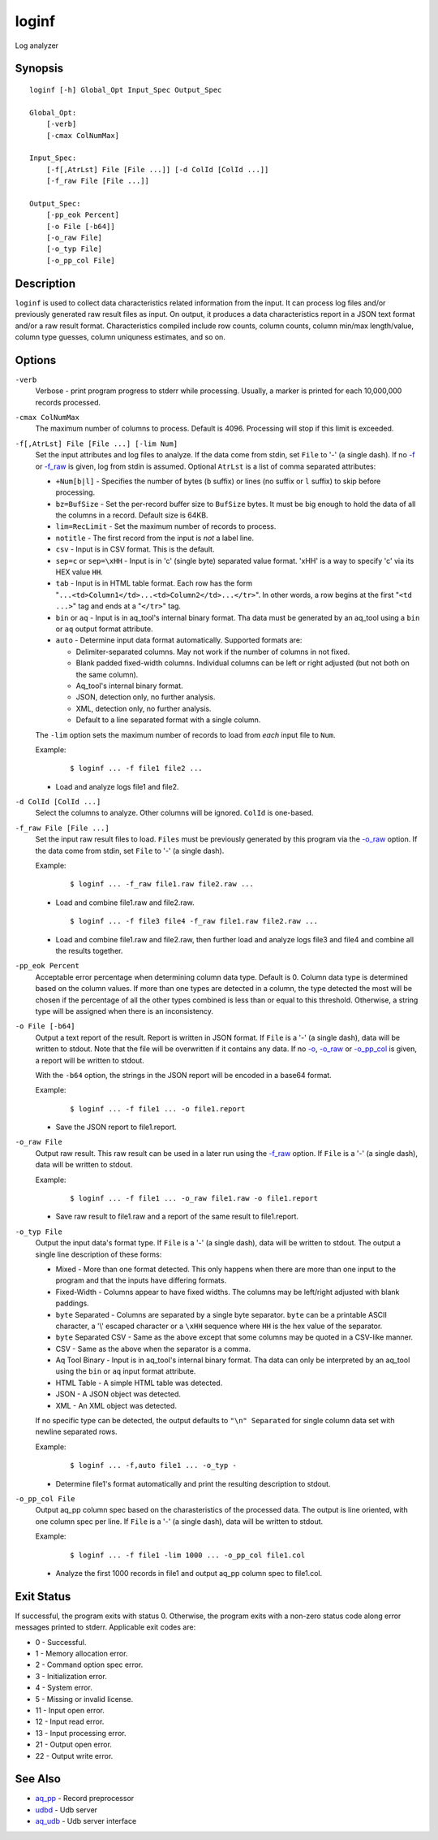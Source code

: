 .. |<br>| raw:: html

   <br>

======
loginf
======

Log analyzer


Synopsis
========

::

  loginf [-h] Global_Opt Input_Spec Output_Spec

  Global_Opt:
      [-verb]
      [-cmax ColNumMax]

  Input_Spec:
      [-f[,AtrLst] File [File ...]] [-d ColId [ColId ...]]
      [-f_raw File [File ...]]

  Output_Spec:
      [-pp_eok Percent]
      [-o File [-b64]]
      [-o_raw File]
      [-o_typ File]
      [-o_pp_col File]


Description
===========

``loginf`` is used to collect data characteristics related information
from the input. It can process log files and/or previously generated
raw result files as input.
On output, it produces a data characteristics report in a JSON text format
and/or a raw result format.
Characteristics compiled include row counts, column counts,
column min/max length/value, column type guesses,
column uniquness estimates, and so on.


Options
=======

.. _`-verb`:

``-verb``
  Verbose - print program progress to stderr while processing.
  Usually, a marker is printed for each 10,000,000 records processed.


.. _`-cmax`:

``-cmax ColNumMax``
  The maximum number of columns to process. Default is 4096.
  Processing will stop if this limit is exceeded.


.. _`-f`:

``-f[,AtrLst] File [File ...] [-lim Num]``
  Set the input attributes and log files to analyze.
  If the data come from stdin, set ``File`` to '-' (a single dash).
  If no `-f`_ or `-f_raw`_ is given, log from stdin is assumed.
  Optional ``AtrLst`` is a list of comma separated attributes:

  * ``+Num[b|l]`` - Specifies the number of bytes (``b`` suffix)
    or lines (no suffix or ``l`` suffix) to skip before processing.
  * ``bz=BufSize`` - Set the per-record buffer size to ``BufSize`` bytes.
    It must be big enough to hold the data of all the columns in a record.
    Default size is 64KB.
  * ``lim=RecLimit`` - Set the maximum number of records to process.
  * ``notitle`` - The first record from the input is *not* a label line.
  * ``csv`` - Input is in CSV format. This is the default.
  * ``sep=c`` or ``sep=\xHH`` - Input is in 'c' (single byte) separated value
    format. '\xHH' is a way to specify 'c' via its HEX value ``HH``.
  * ``tab`` - Input is in HTML table format. Each row has the form
    "``...<td>Column1</td>...<td>Column2</td>...</tr>``".
    In other words, a row begins at the first "``<td ...>``" tag and
    ends at a "``</tr>``" tag.
  * ``bin`` or ``aq`` - Input is in aq_tool's internal binary format. Tha data
    must be generated by an aq_tool using a ``bin`` or ``aq`` output format
    attribute.
  * ``auto`` - Determine input data format automatically.
    Supported formats are:

    * Delimiter-separated columns. May not work if the number of columns
      in not fixed.
    * Blank padded fixed-width columns. Individual columns
      can be left or right adjusted (but not both on the same column).
    * Aq_tool's internal binary format.
    * JSON, detection only, no further analysis.
    * XML, detection only, no further analysis.
    * Default to a line separated format with a single column.

  The ``-lim`` option sets the maximum number of records to load from *each*
  input file to ``Num``.

  Example:

   ::

    $ loginf ... -f file1 file2 ...

  * Load and analyze logs file1 and file2.


.. _`-d`:

``-d ColId [ColId ...]``
  Select the columns to analyze. Other columns will be ignored.
  ``ColId`` is one-based.


.. _`-f_raw`:

``-f_raw File [File ...]``
  Set the input raw result files to load.
  ``Files`` must be previously generated by this program via the
  `-o_raw`_ option.
  If the data come from stdin, set ``File`` to '-' (a single dash).

  Example:

   ::

    $ loginf ... -f_raw file1.raw file2.raw ...

  * Load and combine file1.raw and file2.raw.

   ::

    $ loginf ... -f file3 file4 -f_raw file1.raw file2.raw ...

  * Load and combine file1.raw and file2.raw, then further load and analyze logs
    file3 and file4 and combine all the results together.


.. _`-pp_eok`:

``-pp_eok Percent``
  Acceptable error percentage when determining column data type. Default is 0.
  Column data type is determined based on the column values. If more than one
  types are detected in a column, the type detected the most will be chosen
  if the percentage of all the other types combined is less than or equal to
  this threshold. Otherwise, a string type will be assigned when there is an
  inconsistency.


.. _`-o`:

``-o File [-b64]``
  Output a text report of the result.
  Report is written in JSON format.
  If ``File`` is a '-' (a single dash), data will be written to stdout.
  Note that the file will be overwritten if it contains any data.
  If no `-o`_, `-o_raw`_ or `-o_pp_col`_ is given, a report will be written
  to stdout.

  With the ``-b64`` option, the strings in the JSON report will be encoded
  in a base64 format.

  Example:

   ::

    $ loginf ... -f file1 ... -o file1.report

  * Save the JSON report to file1.report.


.. _`-o_raw`:

``-o_raw File``
  Output raw result.
  This raw result can be used in a later run using the `-f_raw`_ option.
  If ``File`` is a '-' (a single dash), data will be written to stdout.

  Example:

   ::

    $ loginf ... -f file1 ... -o_raw file1.raw -o file1.report

  * Save raw result to file1.raw and a report of the same result to
    file1.report.


.. _`-o_typ`:

``-o_typ File``
  Output the input data's format type.
  If ``File`` is a '-' (a single dash), data will be written to stdout.
  The output a single line description of these forms:

  * Mixed - More than one format detected. This only happens when there are
    more than one input to the program and that the inputs have differing
    formats.
  * Fixed-Width - Columns appear to have fixed widths. The columns may be
    left/right adjusted with blank paddings.
  * ``byte`` Separated - Columns are separated by a single byte separator.
    ``byte`` can be a printable ASCII character, a '\\' escaped character or
    a ``\xHH`` sequence where ``HH`` is the hex value of the separator.
  * ``byte`` Separated CSV - Same as the above except that some columns may be
    quoted in a CSV-like manner.
  * CSV - Same as the above when the separator is a comma.
  * Aq Tool Binary - Input is in aq_tool's internal binary format. Tha data
    can only be interpreted by an aq_tool using the ``bin`` or ``aq`` input
    format attribute.
  * HTML Table - A simple HTML table was detected.
  * JSON - A JSON object was detected.
  * XML - An XML object was detected.

  If no specific type can be detected, the output defaults to
  ``"\n" Separated`` for single column data set with newline separated rows.

  Example:

   ::

    $ loginf ... -f,auto file1 ... -o_typ -

  * Determine file1's format automatically and print the resulting description
    to stdout.


.. _`-o_pp_col`:

``-o_pp_col File``
  Output aq_pp column spec based on the charasteristics of the processed data.
  The output is line oriented, with one column spec per line.
  If ``File`` is a '-' (a single dash), data will be written to stdout.

  Example:

   ::

    $ loginf ... -f file1 -lim 1000 ... -o_pp_col file1.col

  * Analyze the first 1000 records in file1 and output aq_pp column spec to
    file1.col.


Exit Status
===========

If successful, the program exits with status 0. Otherwise, the program exits
with a non-zero status code along error messages printed to stderr.
Applicable exit codes are:

* 0 - Successful.
* 1 - Memory allocation error.
* 2 - Command option spec error.
* 3 - Initialization error.
* 4 - System error.
* 5 - Missing or invalid license.
* 11 - Input open error.
* 12 - Input read error.
* 13 - Input processing error.
* 21 - Output open error.
* 22 - Output write error.


See Also
========

* `aq_pp <aq_pp.html>`_ - Record preprocessor
* `udbd <udbd.html>`_ - Udb server
* `aq_udb <aq_udb.html>`_ - Udb server interface

